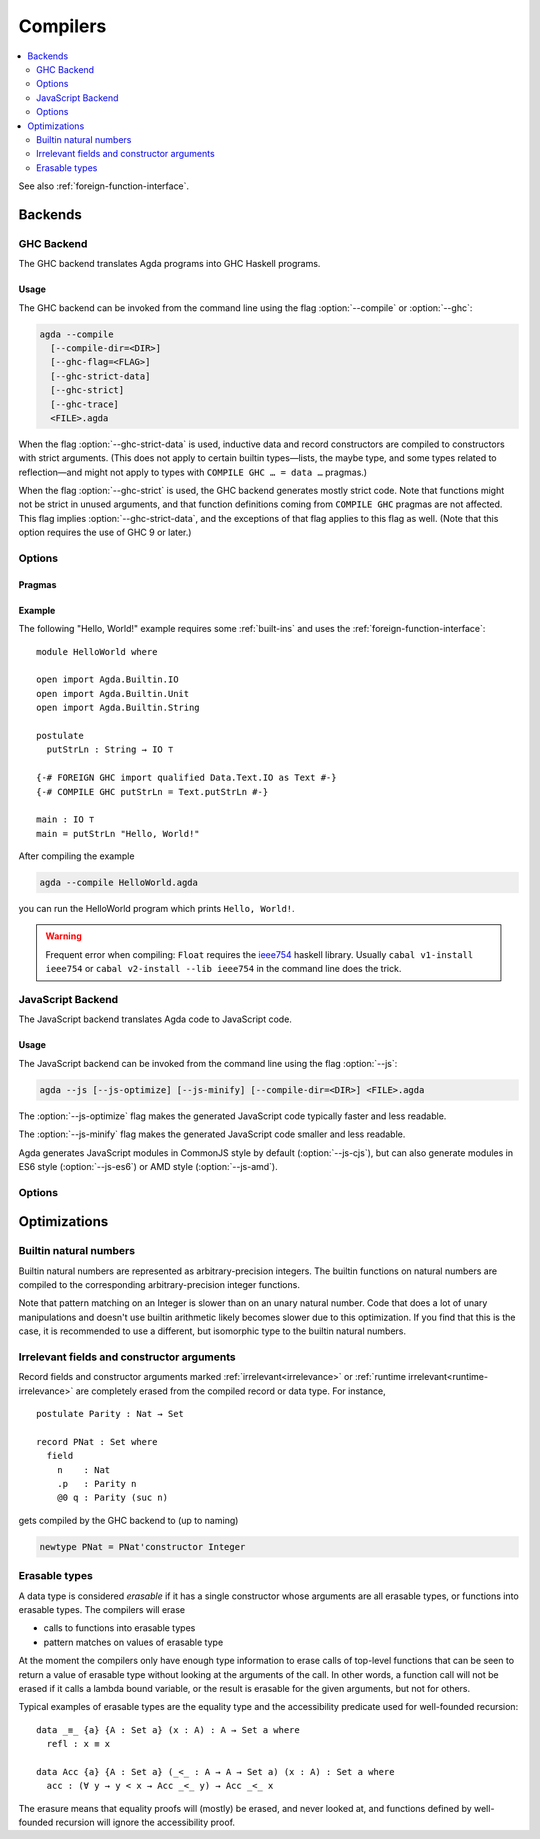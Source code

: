 ..
  ::
  {-# OPTIONS --erasure #-}
  module tools.compilers where

  open import Agda.Builtin.Nat

.. _compilers:

***********
Compilers
***********

.. contents::
   :depth: 2
   :local:

See also :ref:`foreign-function-interface`.

.. _compiler-backends:

Backends
--------

.. _ghc-backend:

GHC Backend
~~~~~~~~~~~

The GHC backend translates Agda programs into GHC Haskell programs.

Usage
^^^^^

The GHC backend can be invoked from the command line using the flag
:option:`--compile` or :option:`--ghc`:

.. code-block:: bash

  agda --compile
    [--compile-dir=<DIR>]
    [--ghc-flag=<FLAG>]
    [--ghc-strict-data]
    [--ghc-strict]
    [--ghc-trace]
    <FILE>.agda

When the flag :option:`--ghc-strict-data` is used, inductive data and record
constructors are compiled to constructors with strict arguments.
(This does not apply to certain builtin types—lists, the maybe type, and
some types related to reflection—and might not apply to types with
``COMPILE GHC … = data …`` pragmas.)

When the flag :option:`--ghc-strict` is used, the GHC backend generates
mostly strict code.  Note that functions might not be strict in unused
arguments, and that function definitions coming from ``COMPILE GHC``
pragmas are not affected. This flag implies :option:`--ghc-strict-data`,
and the exceptions of that flag applies to this flag as well.
(Note that this option requires the use of GHC 9 or later.)

Options
~~~~~~~

.. option:: --compile, --ghc

     Compile to GHC Haskell placing the files in subdirectory ``MAlonzo`` or the directory given by :option:`--compile-dir`.
     Then invoke ``ghc`` (or the compiler given by :option:`--with-compiler`) on the main file,
     unless option :option:`--ghc-dont-call-ghc` is given.

.. option:: --ghc-dont-call-ghc

     Only produce Haskell files, skip the compilation to binary.

.. option:: --ghc-flag={GHC-FLAG}

     Pass flag :samp:`{GHC-FLAG}` to the Haskell compiler.  This option can be given several times.

.. option:: --ghc-strict-data

     Compile Agda constructor to strict Haskell constructors.

.. option:: --ghc-strict

     Generate strict Haskell code.

.. option:: --ghc-trace

     Instrument the code to trace function calls,
     inserting a ``Debug.Trace.trace`` statement at the beginning of each function.

Pragmas
^^^^^^^

Example
^^^^^^^

The following "Hello, World!" example requires some :ref:`built-ins`
and uses the :ref:`foreign-function-interface`:

::

  module HelloWorld where

  open import Agda.Builtin.IO
  open import Agda.Builtin.Unit
  open import Agda.Builtin.String

  postulate
    putStrLn : String → IO ⊤

  {-# FOREIGN GHC import qualified Data.Text.IO as Text #-}
  {-# COMPILE GHC putStrLn = Text.putStrLn #-}

  main : IO ⊤
  main = putStrLn "Hello, World!"

After compiling the example

.. code-block:: bash

  agda --compile HelloWorld.agda

you can run the HelloWorld program which prints ``Hello, World!``.

.. warning:: Frequent error when compiling: ``Float`` requires the
  `ieee754 <http://hackage.haskell.org/package/ieee754>`_ haskell library.
  Usually ``cabal v1-install ieee754`` or ``cabal v2-install --lib ieee754``
  in the command line does the trick.

.. _javascript-backend:

JavaScript Backend
~~~~~~~~~~~~~~~~~~

The JavaScript backend translates Agda code to JavaScript code.

Usage
^^^^^

The JavaScript backend can be invoked from the command line using the flag :option:`--js`:

.. code-block:: bash

  agda --js [--js-optimize] [--js-minify] [--compile-dir=<DIR>] <FILE>.agda

The :option:`--js-optimize` flag makes the generated JavaScript code
typically faster and less readable.

The :option:`--js-minify` flag makes the generated JavaScript code
smaller and less readable.

Agda generates JavaScript modules in CommonJS style by default (:option:`--js-cjs`),
but can also generate modules in ES6 style (:option:`--js-es6`) or AMD style (:option:`--js-amd`).

Options
~~~~~~~

.. option:: --js

     Compile to JavaScript, placing translation of module :samp:`{M}` into file :samp:`jAgda.{M}.js`
     (or :samp:`jAgda.{M}.mjs`, if the option :option:`--js-es6` is passed).
     The files will be placed into the root directory of the compiled Agda project,
     or into the directory given by :option:`--compile-dir`.

.. option:: --js-es6

    .. versionadded:: 2.8.0

    Produce ES6 style modules (supported natively by browsers and NodeJS since 2020).

.. option:: --js-amd

     Produce AMD style modules (for in-browser usage with a wrapper like `require.js`).

.. option:: --js-cjs

     Produce CommonJS style modules (supported natively by NodeJS).
     This is the default.

.. option:: --js-minify

     Produce minified JavaScript (e.g. omitting whitespace where possible).

.. option:: --js-optimize

     Produce optimized JavaScript.

.. option:: --js-verify

     Except for the main module, run the generated modules through ``node``,
     to verify absence of syntax errors.


Optimizations
-------------

.. _compile-nat:

Builtin natural numbers
~~~~~~~~~~~~~~~~~~~~~~~

Builtin natural numbers are represented as arbitrary-precision integers.
The builtin functions on natural numbers are compiled to the corresponding
arbitrary-precision integer functions.

Note that pattern matching on an Integer is slower than on an unary
natural number. Code that does a lot of unary manipulations
and doesn't use builtin arithmetic likely becomes slower
due to this optimization. If you find that this is the case,
it is recommended to use a different, but
isomorphic type to the builtin natural numbers.


Irrelevant fields and constructor arguments
~~~~~~~~~~~~~~~~~~~~~~~~~~~~~~~~~~~~~~~~~~~

Record fields and constructor arguments marked :ref:`irrelevant<irrelevance>`
or :ref:`runtime irrelevant<runtime-irrelevance>` are completely erased from
the compiled record or data type. For instance, ::

  postulate Parity : Nat → Set

  record PNat : Set where
    field
      n    : Nat
      .p   : Parity n
      @0 q : Parity (suc n)

gets compiled by the GHC backend to (up to naming)

.. code-block:: haskell

  newtype PNat = PNat'constructor Integer


Erasable types
~~~~~~~~~~~~~~

A data type is considered *erasable* if it has a single constructor whose
arguments are all erasable types, or functions into erasable types. The
compilers will erase

- calls to functions into erasable types
- pattern matches on values of erasable type

At the moment the compilers only have enough type information to erase calls of
top-level functions that can be seen to return a value of erasable type without
looking at the arguments of the call. In other words, a function call will not
be erased if it calls a lambda bound variable, or the result is erasable for
the given arguments, but not for others.

Typical examples of erasable types are the equality type and the accessibility
predicate used for well-founded recursion::

  data _≡_ {a} {A : Set a} (x : A) : A → Set a where
    refl : x ≡ x

  data Acc {a} {A : Set a} (_<_ : A → A → Set a) (x : A) : Set a where
    acc : (∀ y → y < x → Acc _<_ y) → Acc _<_ x

The erasure means that equality proofs will (mostly) be erased, and never
looked at, and functions defined by well-founded recursion will ignore the
accessibility proof.
